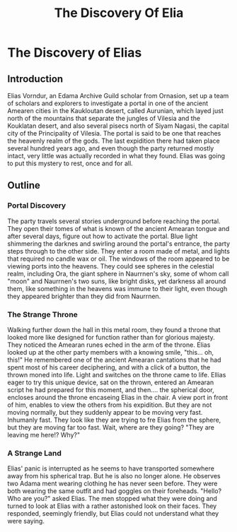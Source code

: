 #+title: The Discovery Of Elia
#+startup: inlineimages

* The Discovery of Elias
** Introduction
Elias Vorndur, an Edama Archive Guild scholar from Ornasion, set up a team of scholars and explorers to investigate a portal in one of the ancient Amearen cities in the Kaukloutan desert, called Aurunian, which layed just north of the mountains that separate the jungles of Vilesia and the Kouklatan desert, and also several pisecs north of Siyam Nagasi, the capital city of the Principality of Vilesia. The portal is said to be one that reaches the heavenly realm of the gods. The last expidition there had taken place several hundred years ago, and even though the party returned mostly intact, very little was actually recorded in what they found. Elias was going to put this mystery to rest, once and for all.

** Outline
*** Portal Discovery
The party travels several stories underground before reaching the portal. They open their tomes of what is known of the ancient Amearan tongue and after several days, figure out how to activate the portal. Blue light shimmering the darknes and swirling around the portal's entrance, the party steps through to the other side. They enter a room made of metal, and lights that required no candle wax or oil. The windows of the room appeared to be viewing ports into the heavens. They could see spheres in the celestial realm, including Ora, the giant sphere in Naurrnen's sky, some of whom call "moon" and Naurrnen's two suns, like bright disks, yet darkness all around them, like something in the heavens was immune to their light, even though they appeared brighter than they did from Naurrnen.
*** The Strange Throne
Walking further down the hall in this metal room, they found a throne that looked more like designed for function rather than for glorious majesty. They noticed the Amearan runes eched in the arm of the throne. Elias looked up at the other party members with a knowing smile, "this... oh, this!" He remembered one of the ancient Amearan cantations that he had spent most of his career deciphering, and with a click of a button, the thrown moned into life. Light and switches on the throne came to life. Ellias eager to try this unique device, sat on the thrown, entered an Amearan script he had prepared for this moment, and then.... the spherical door, encloses around the throne encaseing Elias in the chair. A view port in front of him, enables to view the others from his expidition. But they are not moving normally, but they suddenly appear to be moving very fast. Inhumanly fast. They look like they are trying to fre Elias from the sphere, but they are moving far too fast. Wait, where are they going? "They are leaving me here!? Why?"
*** A Strange Land
Elias' panic is interrupted as he seems to have transported somewhere away from his spherical trap. But he is also no longer alone. He observes two Adama ment wearing clothing he has never seen before. They were both wearing the same outfit and had goggles on their foreheads. "Hello? Who are you?" asked Elias. The men stopped what they were doing and turned to look at Elias with a rather astonished look on their faces. They responded, seemingly friendly, but Elias could not understand what they were saying.
